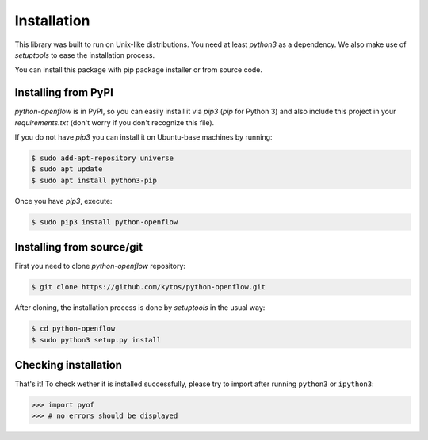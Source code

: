 Installation
============

This library was built to run on Unix-like distributions. You need at least
`python3` as a dependency. We also make use of `setuptools` to ease the
installation process.

You can install this package with pip package installer or from source code.

Installing from PyPI
--------------------

*python-openflow* is in PyPI, so you can easily install it via `pip3` (`pip`
for Python 3) and also include this project in your `requirements.txt`
(don't worry if you don't recognize this file).

If you do not have `pip3` you can install it on Ubuntu-base machines by running:

.. code-block:: shell

    $ sudo add-apt-repository universe
    $ sudo apt update
    $ sudo apt install python3-pip

Once you have `pip3`, execute:

.. code-block:: shell

   $ sudo pip3 install python-openflow

Installing from source/git
--------------------------

First you need to clone `python-openflow` repository:

.. code-block:: shell

   $ git clone https://github.com/kytos/python-openflow.git


After cloning, the installation process is done by `setuptools` in the usual
way:

.. code-block:: shell

   $ cd python-openflow
   $ sudo python3 setup.py install

Checking installation
---------------------

That's it! To check wether it is installed successfully, please try to import
after running ``python3`` or ``ipython3``:

.. code-block:: python3

   >>> import pyof
   >>> # no errors should be displayed
